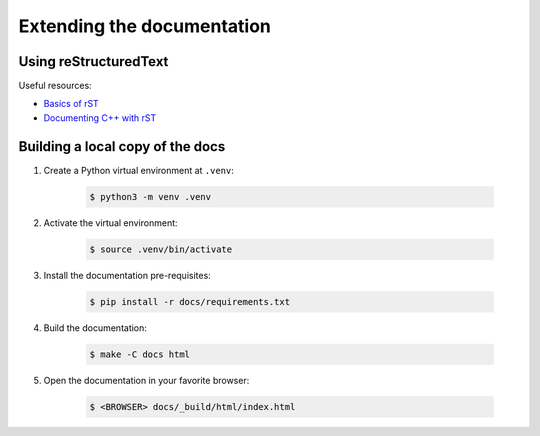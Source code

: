 ***************************
Extending the documentation
***************************

Using reStructuredText
======================

Useful resources:

* `Basics of rST <https://www.sphinx-doc.org/en/master/usage/restructuredtext/basics.html>`_
* `Documenting C++ with rST <https://www.sphinx-doc.org/en/master/usage/domains/cpp.html>`_


Building a local copy of the docs
=================================

1. Create a Python virtual environment at ``.venv``:

    .. code-block:: console

        $ python3 -m venv .venv

2. Activate the virtual environment:

    .. code-block:: console

        $ source .venv/bin/activate

3. Install the documentation pre-requisites:

    .. code-block:: console

        $ pip install -r docs/requirements.txt

4. Build the documentation:

    .. code-block:: console

        $ make -C docs html

5. Open the documentation in your favorite browser:

    .. code-block:: console

        $ <BROWSER> docs/_build/html/index.html
